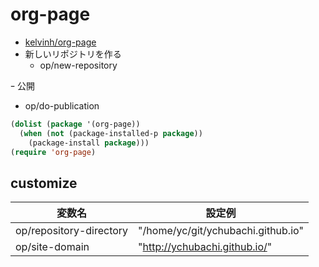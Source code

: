 * org-page
  - [[https://github.com/kelvinh/org-page][kelvinh/org-page]]
  - 新しいリポジトリを作る
    - op/new-repository 
  ｰ 公開
    - op/do-publication

#+begin_src emacs-lisp
(dolist (package '(org-page))
  (when (not (package-installed-p package))
    (package-install package)))
(require 'org-page)
#+end_src

#+RESULTS:
: http://ychubachi.github.io/

** customize

| 変数名                  | 設定例                             |
|-------------------------+------------------------------------|
| op/repository-directory | "/home/yc/git/ychubachi.github.io" |
| op/site-domain          | "http://ychubachi.github.io/"      |

